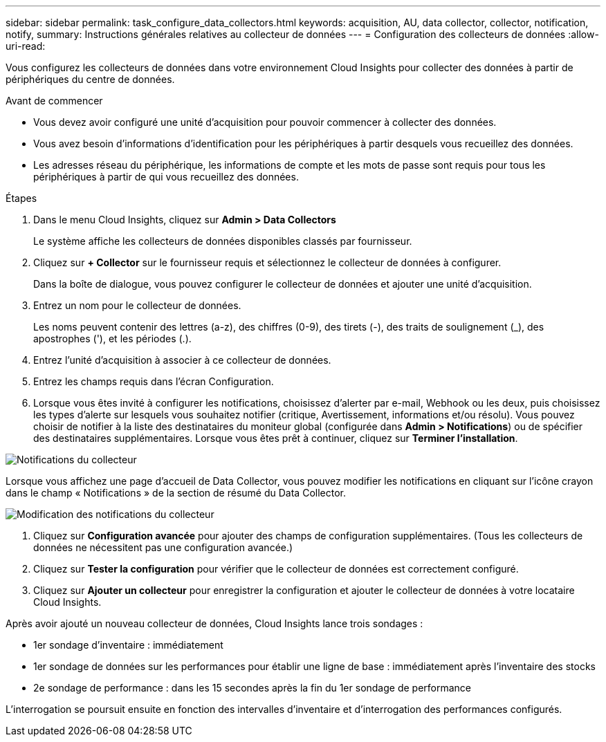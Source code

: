 ---
sidebar: sidebar 
permalink: task_configure_data_collectors.html 
keywords: acquisition, AU, data collector, collector, notification, notify, 
summary: Instructions générales relatives au collecteur de données 
---
= Configuration des collecteurs de données
:allow-uri-read: 


[role="lead"]
Vous configurez les collecteurs de données dans votre environnement Cloud Insights pour collecter des données à partir de périphériques du centre de données.

.Avant de commencer
* Vous devez avoir configuré une unité d'acquisition pour pouvoir commencer à collecter des données.
* Vous avez besoin d'informations d'identification pour les périphériques à partir desquels vous recueillez des données.
* Les adresses réseau du périphérique, les informations de compte et les mots de passe sont requis pour tous les périphériques à partir de qui vous recueillez des données.


.Étapes
. Dans le menu Cloud Insights, cliquez sur *Admin > Data Collectors*
+
Le système affiche les collecteurs de données disponibles classés par fournisseur.

. Cliquez sur *+ Collector* sur le fournisseur requis et sélectionnez le collecteur de données à configurer.
+
Dans la boîte de dialogue, vous pouvez configurer le collecteur de données et ajouter une unité d'acquisition.

. Entrez un nom pour le collecteur de données.
+
Les noms peuvent contenir des lettres (a-z), des chiffres (0-9), des tirets (-), des traits de soulignement (_), des apostrophes ('), et les périodes (.).

. Entrez l'unité d'acquisition à associer à ce collecteur de données.
. Entrez les champs requis dans l'écran Configuration.
. Lorsque vous êtes invité à configurer les notifications, choisissez d'alerter par e-mail, Webhook ou les deux, puis choisissez les types d'alerte sur lesquels vous souhaitez notifier (critique, Avertissement, informations et/ou résolu). Vous pouvez choisir de notifier à la liste des destinataires du moniteur global (configurée dans *Admin > Notifications*) ou de spécifier des destinataires supplémentaires. Lorsque vous êtes prêt à continuer, cliquez sur *Terminer l'installation*.


image:CollectorNotifications.jpg["Notifications du collecteur"]

Lorsque vous affichez une page d'accueil de Data Collector, vous pouvez modifier les notifications en cliquant sur l'icône crayon dans le champ « Notifications » de la section de résumé du Data Collector.

image:CollectorNotifications_Edit.jpg["Modification des notifications du collecteur"]

. Cliquez sur *Configuration avancée* pour ajouter des champs de configuration supplémentaires. (Tous les collecteurs de données ne nécessitent pas une configuration avancée.)
. Cliquez sur *Tester la configuration* pour vérifier que le collecteur de données est correctement configuré.
. Cliquez sur *Ajouter un collecteur* pour enregistrer la configuration et ajouter le collecteur de données à votre locataire Cloud Insights.


Après avoir ajouté un nouveau collecteur de données, Cloud Insights lance trois sondages :

* 1er sondage d'inventaire : immédiatement
* 1er sondage de données sur les performances pour établir une ligne de base : immédiatement après l'inventaire des stocks
* 2e sondage de performance : dans les 15 secondes après la fin du 1er sondage de performance


L'interrogation se poursuit ensuite en fonction des intervalles d'inventaire et d'interrogation des performances configurés.
